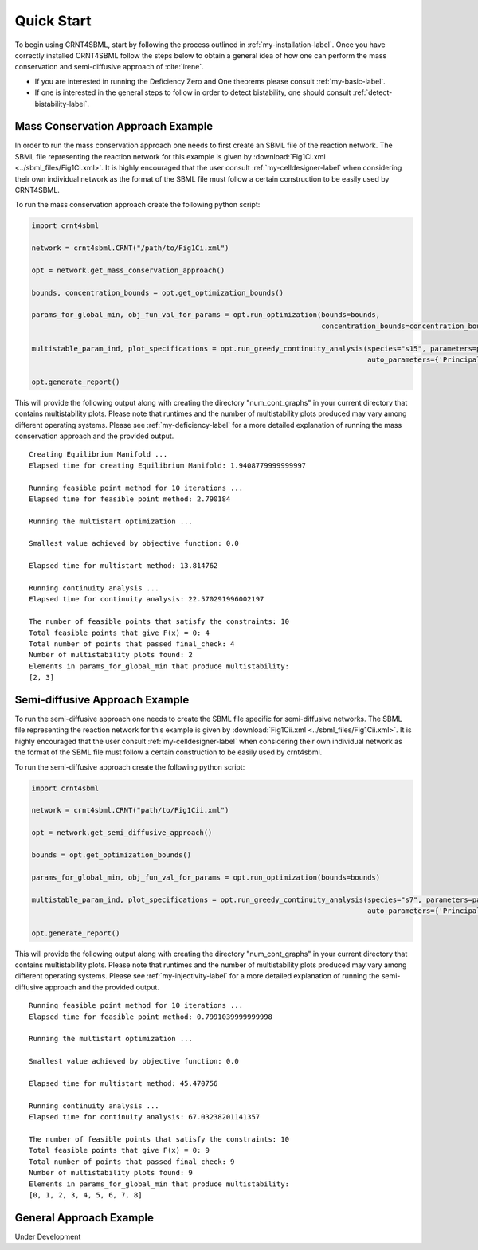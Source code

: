 ===========
Quick Start
===========

To begin using CRNT4SBML, start by following the process outlined in :ref:`my-installation-label`. Once you have
correctly installed CRNT4SBML follow the steps below to obtain a general idea of how one can perform the mass conservation
and semi-diffusive approach of :cite:`irene`.

- If you are interested in running the Deficiency Zero and One theorems please consult :ref:`my-basic-label`.
- If one is interested in the general steps to follow in order to detect bistability, one should consult :ref:`detect-bistability-label`.

.. _quickstart-deficiency-label:

++++++++++++++++++++++++++++++++++++
Mass Conservation Approach Example
++++++++++++++++++++++++++++++++++++ 

In order to run the mass conservation approach one needs to first create an SBML file of the reaction network. The
SBML file representing the reaction network for this example is given by :download:`Fig1Ci.xml <../sbml_files/Fig1Ci.xml>`.
It is highly encouraged that the user consult :ref:`my-celldesigner-label` when considering their own individual network
as the format of the SBML file must follow a certain construction to be easily used by CRNT4SBML.

To run the mass conservation approach create the following python script:

.. code-block:: python

   import crnt4sbml

   network = crnt4sbml.CRNT("/path/to/Fig1Ci.xml")

   opt = network.get_mass_conservation_approach()

   bounds, concentration_bounds = opt.get_optimization_bounds()

   params_for_global_min, obj_fun_val_for_params = opt.run_optimization(bounds=bounds,
                                                                        concentration_bounds=concentration_bounds)

   multistable_param_ind, plot_specifications = opt.run_greedy_continuity_analysis(species="s15", parameters=params_for_global_min,
                                                                                   auto_parameters={'PrincipalContinuationParameter': 'C3'})

   opt.generate_report()

This will provide the following output along with creating the directory "num\_cont\_graphs" in your current
directory that contains multistability plots. Please note that runtimes and the number of multistability plots produced
may vary among different operating systems. Please see :ref:`my-deficiency-label` for a more detailed explanation of
running the mass conservation approach and the provided output.

::

    Creating Equilibrium Manifold ...
    Elapsed time for creating Equilibrium Manifold: 1.9408779999999997

    Running feasible point method for 10 iterations ...
    Elapsed time for feasible point method: 2.790184

    Running the multistart optimization ...

    Smallest value achieved by objective function: 0.0

    Elapsed time for multistart method: 13.814762

    Running continuity analysis ...
    Elapsed time for continuity analysis: 22.570291996002197

    The number of feasible points that satisfy the constraints: 10
    Total feasible points that give F(x) = 0: 4
    Total number of points that passed final_check: 4
    Number of multistability plots found: 2
    Elements in params_for_global_min that produce multistability:
    [2, 3]

.. _`quickstart-injectivity-label`:

+++++++++++++++++++++++++++++++++++++
Semi-diffusive Approach Example
+++++++++++++++++++++++++++++++++++++

To run the semi-diffusive approach one needs to create the SBML file specific for semi-diffusive networks. The SBML file
representing the reaction network for this example is given by :download:`Fig1Cii.xml <../sbml_files/Fig1Cii.xml>`. It
is highly encouraged that the user consult :ref:`my-celldesigner-label` when considering their own individual network as
the format of the SBML file must follow a certain construction to be easily used by crnt4sbml.

To run the semi-diffusive approach create the following python script:

.. code-block:: python

    import crnt4sbml

    network = crnt4sbml.CRNT("path/to/Fig1Cii.xml")

    opt = network.get_semi_diffusive_approach()

    bounds = opt.get_optimization_bounds()

    params_for_global_min, obj_fun_val_for_params = opt.run_optimization(bounds=bounds)

    multistable_param_ind, plot_specifications = opt.run_greedy_continuity_analysis(species="s7", parameters=params_for_global_min,
                                                                                    auto_parameters={'PrincipalContinuationParameter': 're17'})

    opt.generate_report()


This will provide the following output along with creating the directory "num\_cont\_graphs" in your current
directory that contains multistability plots. Please note that runtimes and the number of multistability plots produced
may vary among different operating systems. Please see :ref:`my-injectivity-label` for a more detailed explanation of
running the semi-diffusive approach and the provided output.

::

    Running feasible point method for 10 iterations ...
    Elapsed time for feasible point method: 0.7991039999999998

    Running the multistart optimization ...

    Smallest value achieved by objective function: 0.0

    Elapsed time for multistart method: 45.470756

    Running continuity analysis ...
    Elapsed time for continuity analysis: 67.03238201141357

    The number of feasible points that satisfy the constraints: 10
    Total feasible points that give F(x) = 0: 9
    Total number of points that passed final_check: 9
    Number of multistability plots found: 9
    Elements in params_for_global_min that produce multistability:
    [0, 1, 2, 3, 4, 5, 6, 7, 8]

.. _quickstart-gen-app-label:

++++++++++++++++++++++++++++++++++++
General Approach Example
++++++++++++++++++++++++++++++++++++

Under Development